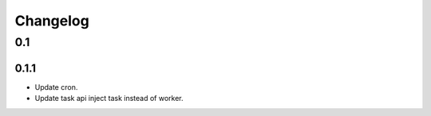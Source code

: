 =========
Changelog
=========

0.1
===
0.1.1
-----
- Update cron.
- Update task api inject task instead of worker.
